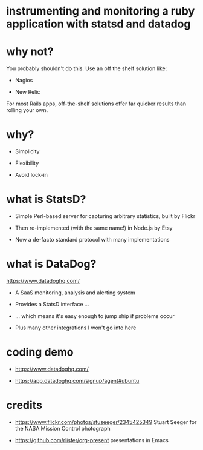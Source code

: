* instrumenting and monitoring a ruby application with statsd and datadog

[[./mission-control.jpg]]

* why not?

You probably shouldn't do this.  Use an off the shelf solution like:

+ Nagios

+ New Relic

For most Rails apps, off-the-shelf solutions offer far quicker results than rolling your own.

* why?

+ Simplicity

+ Flexibility

+ Avoid lock-in

* what is StatsD?

+ Simple Perl-based server for capturing arbitrary statistics, built by Flickr

+ Then re-implemented (with the same name!) in Node.js by Etsy

+ Now a de-facto standard protocol with many implementations

* what is DataDog?

https://www.datadoghq.com/

+ A SaaS monitoring, analysis and alerting system

+ Provides a StatsD interface ...

+ ... which means it's easy enough to jump ship if problems occur

+ Plus many other integrations I won't go into here

* coding demo

+ https://www.datadoghq.com/

+ https://app.datadoghq.com/signup/agent#ubuntu

* credits

 + https://www.flickr.com/photos/stuseeger/2345425349
   Stuart Seeger for the NASA Mission Control photograph

 + https://github.com/rlister/org-present
   presentations in Emacs
